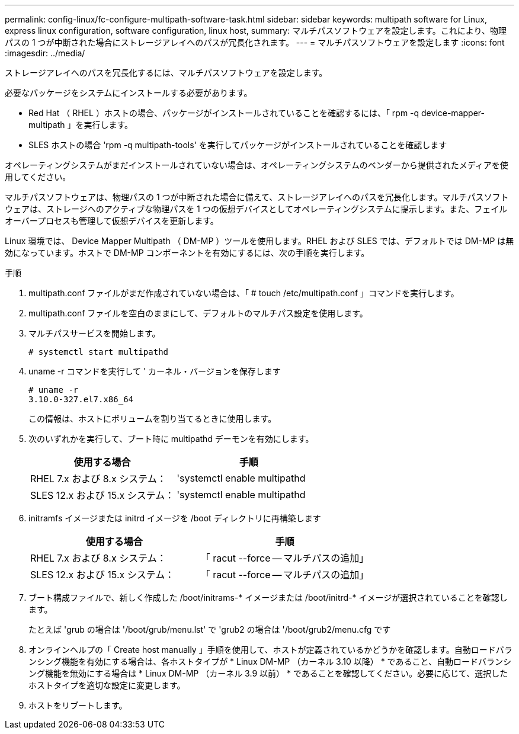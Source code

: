 ---
permalink: config-linux/fc-configure-multipath-software-task.html 
sidebar: sidebar 
keywords: multipath software for Linux, express linux configuration, software configuration, linux host, 
summary: マルチパスソフトウェアを設定します。これにより、物理パスの 1 つが中断された場合にストレージアレイへのパスが冗長化されます。 
---
= マルチパスソフトウェアを設定します
:icons: font
:imagesdir: ../media/


[role="lead"]
ストレージアレイへのパスを冗長化するには、マルチパスソフトウェアを設定します。

必要なパッケージをシステムにインストールする必要があります。

* Red Hat （ RHEL ）ホストの場合、パッケージがインストールされていることを確認するには、「 rpm -q device-mapper-multipath 」を実行します。
* SLES ホストの場合 'rpm -q multipath-tools' を実行してパッケージがインストールされていることを確認します


オペレーティングシステムがまだインストールされていない場合は、オペレーティングシステムのベンダーから提供されたメディアを使用してください。

マルチパスソフトウェアは、物理パスの 1 つが中断された場合に備えて、ストレージアレイへのパスを冗長化します。マルチパスソフトウェアは、ストレージへのアクティブな物理パスを 1 つの仮想デバイスとしてオペレーティングシステムに提示します。また、フェイルオーバープロセスも管理して仮想デバイスを更新します。

Linux 環境では、 Device Mapper Multipath （ DM-MP ）ツールを使用します。RHEL および SLES では、デフォルトでは DM-MP は無効になっています。ホストで DM-MP コンポーネントを有効にするには、次の手順を実行します。

.手順
. multipath.conf ファイルがまだ作成されていない場合は、「 # touch /etc/multipath.conf 」コマンドを実行します。
. multipath.conf ファイルを空白のままにして、デフォルトのマルチパス設定を使用します。
. マルチパスサービスを開始します。
+
[listing]
----
# systemctl start multipathd
----
. uname -r コマンドを実行して ' カーネル・バージョンを保存します
+
[listing]
----
# uname -r
3.10.0-327.el7.x86_64
----
+
この情報は、ホストにボリュームを割り当てるときに使用します。

. 次のいずれかを実行して、ブート時に multipathd デーモンを有効にします。
+
|===
| 使用する場合 | 手順 


 a| 
RHEL 7.x および 8.x システム：
 a| 
'systemctl enable multipathd



 a| 
SLES 12.x および 15.x システム：
 a| 
'systemctl enable multipathd

|===
. initramfs イメージまたは initrd イメージを /boot ディレクトリに再構築します
+
|===
| 使用する場合 | 手順 


 a| 
RHEL 7.x および 8.x システム：
 a| 
「 racut --force -- マルチパスの追加」



 a| 
SLES 12.x および 15.x システム：
 a| 
「 racut --force -- マルチパスの追加」

|===
. ブート構成ファイルで、新しく作成した /boot/initrams-* イメージまたは /boot/initrd-* イメージが選択されていることを確認します。
+
たとえば 'grub の場合は '/boot/grub/menu.lst' で 'grub2 の場合は '/boot/grub2/menu.cfg です

. オンラインヘルプの「 Create host manually 」手順を使用して、ホストが定義されているかどうかを確認します。自動ロードバランシング機能を有効にする場合は、各ホストタイプが * Linux DM-MP （カーネル 3.10 以降） * であること、自動ロードバランシング機能を無効にする場合は * Linux DM-MP （カーネル 3.9 以前） * であることを確認してください。必要に応じて、選択したホストタイプを適切な設定に変更します。
. ホストをリブートします。

